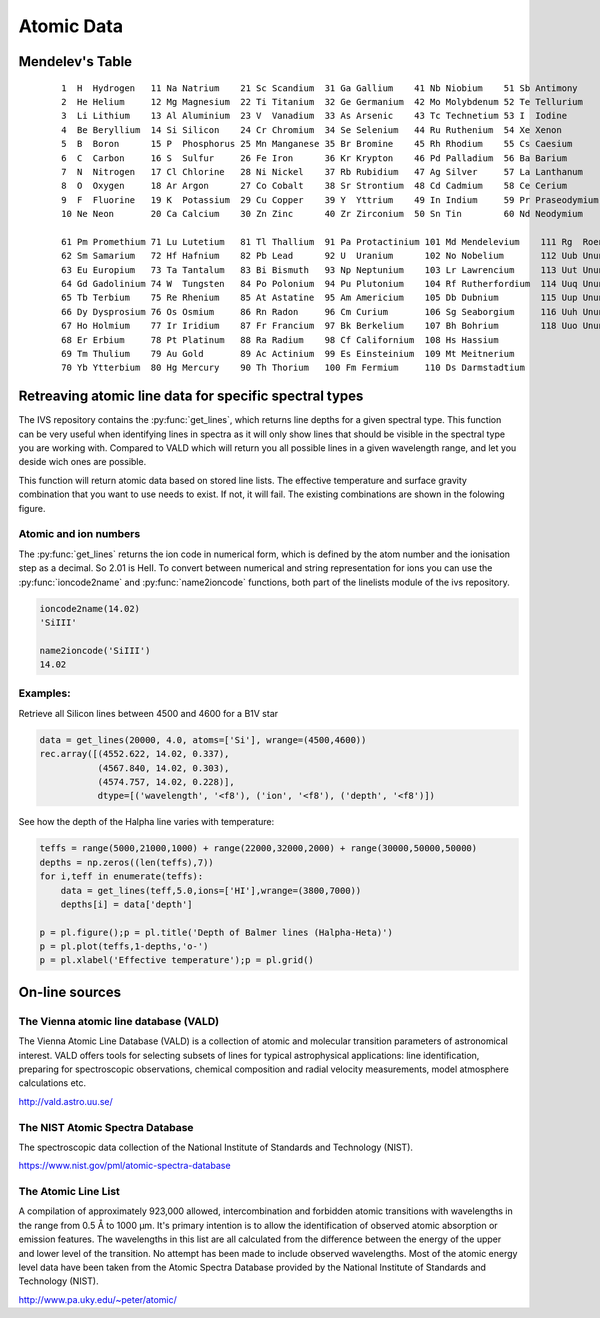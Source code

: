  
Atomic Data
===========

Mendelev's Table
----------------
   ::
  
     1  H  Hydrogen   11 Na Natrium    21 Sc Scandium  31 Ga Gallium    41 Nb Niobium    51 Sb Antimony 
     2  He Helium     12 Mg Magnesium  22 Ti Titanium  32 Ge Germanium  42 Mo Molybdenum 52 Te Tellurium 
     3  Li Lithium    13 Al Aluminium  23 V  Vanadium  33 As Arsenic    43 Tc Technetium 53 I  Iodine 
     4  Be Beryllium  14 Si Silicon    24 Cr Chromium  34 Se Selenium   44 Ru Ruthenium  54 Xe Xenon 
     5  B  Boron      15 P  Phosphorus 25 Mn Manganese 35 Br Bromine    45 Rh Rhodium    55 Cs Caesium 
     6  C  Carbon     16 S  Sulfur     26 Fe Iron      36 Kr Krypton    46 Pd Palladium  56 Ba Barium 
     7  N  Nitrogen   17 Cl Chlorine   28 Ni Nickel    37 Rb Rubidium   47 Ag Silver     57 La Lanthanum 
     8  O  Oxygen     18 Ar Argon      27 Co Cobalt    38 Sr Strontium  48 Cd Cadmium    58 Ce Cerium 
     9  F  Fluorine   19 K  Potassium  29 Cu Copper    39 Y  Yttrium    49 In Indium     59 Pr Praseodymium 
     10 Ne Neon       20 Ca Calcium    30 Zn Zinc      40 Zr Zirconium  50 Sn Tin        60 Nd Neodymium 
  
     61 Pm Promethium 71 Lu Lutetium   81 Tl Thallium  91 Pa Protactinium 101 Md Mendelevium    111 Rg  Roentgenium 
     62 Sm Samarium   72 Hf Hafnium    82 Pb Lead      92 U  Uranium      102 No Nobelium       112 Uub Ununbium 
     63 Eu Europium   73 Ta Tantalum   83 Bi Bismuth   93 Np Neptunium    103 Lr Lawrencium     113 Uut Ununtrium 
     64 Gd Gadolinium 74 W  Tungsten   84 Po Polonium  94 Pu Plutonium    104 Rf Rutherfordium  114 Uuq Ununquadium 
     65 Tb Terbium    75 Re Rhenium    85 At Astatine  95 Am Americium    105 Db Dubnium        115 Uup Ununpentium 
     66 Dy Dysprosium 76 Os Osmium     86 Rn Radon     96 Cm Curium       106 Sg Seaborgium     116 Uuh Ununhexium 
     67 Ho Holmium    77 Ir Iridium    87 Fr Francium  97 Bk Berkelium    107 Bh Bohrium        118 Uuo Ununoctium 
     68 Er Erbium     78 Pt Platinum   88 Ra Radium    98 Cf Californium  108 Hs Hassium 
     69 Tm Thulium    79 Au Gold       89 Ac Actinium  99 Es Einsteinium  109 Mt Meitnerium 
     70 Yb Ytterbium  80 Hg Mercury    90 Th Thorium   100 Fm Fermium     110 Ds Darmstadtium 

Retreaving atomic line data for specific spectral types
-------------------------------------------------------

The IVS repository contains the :py:func:`get_lines`, which returns line depths for a given spectral type. This function can be very useful when identifying lines in spectra as it will only show lines that should be visible in the spectral type you are working with. Compared to VALD which will return you all possible lines in a given wavelength range, and let you deside wich ones are possible. 

.. py:function:: ivs.spectra.linelists.get_lines(teff, logg, atoms=None, ions=None, wrange=(-inf,inf), blend=0.0)
   
   Retrieve line transitions (wavelengths) and strengths/depths for a specific stellar type. This function was provided by Kenneth de Smedt, and the input data might be described in his `Thesis <https://fys.kuleuven.be/ster/pub/phd-thesis-kenneth-de-smedt/phd-thesis-kenneth-de-smedt>`_ (Kenneth left astronomy in 2015).
   
   Atomic data is available for spectral types with effective temperature varying from 5000 to 50000 K, and logg from 1.0 to 5.0. Only data for solar metalicity is currently available. Not all combinations exist.
   
   :param teff: effective temperature
   :type teff: float
   :param logg: surface gravity
   :type logg: float
   :param atoms: a list of atoms to include, can be provided as string or atom numer. If not
                 given, all atoms will be returned
   :type atoms: list
   :param ions: a list of ions to include, can be provided as string or ion numer. If not
                given, all ions will be returned
   :type ions: list
   :param wrange: the wavelength range (min, max) for which to return the line information, 
                  by default the entire available range is returned.
   :type wrange: list or tupple
   :param blend: A line is considered a blend if it is closer then this number to its neighboor.
                 Blends will be removed from the result. 
   :type blend: float
   :return: array containing wavelength, ion number and line depth for all lines
   :rtype: record array

This function will return atomic data based on stored line lists. The effective temperature and surface gravity combination that you want to use needs to exist. If not, it will fail. The existing combinations are shown in the folowing figure.

.. image:: images/linelist_teff_logg_coverage.png

Atomic and ion numbers
^^^^^^^^^^^^^^^^^^^^^^

The :py:func:`get_lines` returns the ion code in numerical form, which is defined by the atom number and the ionisation step as a decimal. So 2.01 is HeII. To convert between numerical and string representation for ions you can use the :py:func:`ioncode2name` and :py:func:`name2ioncode` functions, both part of the linelists module of the ivs repository.

.. code-block:: python

   ioncode2name(14.02)
   'SiIII'
   
   name2ioncode('SiIII')
   14.02

Examples:
^^^^^^^^^

Retrieve all Silicon lines between 4500 and 4600 for a B1V star

.. code-block:: python
 
   data = get_lines(20000, 4.0, atoms=['Si'], wrange=(4500,4600))
   rec.array([(4552.622, 14.02, 0.337), 
              (4567.840, 14.02, 0.303),
              (4574.757, 14.02, 0.228)], 
              dtype=[('wavelength', '<f8'), ('ion', '<f8'), ('depth', '<f8')])
   
See how the depth of the Halpha line varies with temperature:

.. code-block:: python

   teffs = range(5000,21000,1000) + range(22000,32000,2000) + range(30000,50000,50000)
   depths = np.zeros((len(teffs),7))
   for i,teff in enumerate(teffs):
       data = get_lines(teff,5.0,ions=['HI'],wrange=(3800,7000))
       depths[i] = data['depth']
   
   p = pl.figure();p = pl.title('Depth of Balmer lines (Halpha-Heta)')
   p = pl.plot(teffs,1-depths,'o-')
   p = pl.xlabel('Effective temperature');p = pl.grid()
   
.. image:: images/Balmer_line_depth.png
   :width: 40em


On-line sources
---------------

The Vienna atomic line database (VALD)
^^^^^^^^^^^^^^^^^^^^^^^^^^^^^^^^^^^^^^

The Vienna Atomic Line Database (VALD) is a collection of atomic and molecular transition parameters of astronomical interest. VALD offers tools for selecting subsets of lines for typical astrophysical applications: line identification, preparing for spectroscopic observations, chemical composition and radial velocity measurements, model atmosphere calculations etc. 

http://vald.astro.uu.se/

The NIST Atomic Spectra Database
^^^^^^^^^^^^^^^^^^^^^^^^^^^^^^^^

The spectroscopic data collection of the National Institute of Standards and Technology (NIST).

https://www.nist.gov/pml/atomic-spectra-database

The Atomic Line List
^^^^^^^^^^^^^^^^^^^^

A compilation of approximately 923,000 allowed, intercombination and forbidden atomic transitions with wavelengths in the range from 0.5 Å to 1000 µm. It's primary intention is to allow the identification of observed atomic absorption or emission features. The wavelengths in this list are all calculated from the difference between the energy of the upper and lower level of the transition. No attempt has been made to include observed wavelengths. Most of the atomic energy level data have been taken from the Atomic Spectra Database provided by the National Institute of Standards and Technology (NIST). 

http://www.pa.uky.edu/~peter/atomic/

